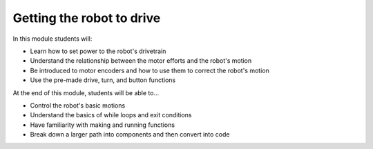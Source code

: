 Getting the robot to drive
==========================

In this module students will:

* Learn how to set power to the robot's drivetrain
* Understand the relationship between the motor efforts and the robot's motion
* Be introduced to motor encoders and how to use them to correct the robot's motion
* Use the pre-made drive, turn, and button functions


At the end of this module, students will be able to...

* Control the robot's basic motions
* Understand the basics of while loops and exit conditions
* Have familiarity with making and running functions
* Break down a larger path into components and then convert into code

